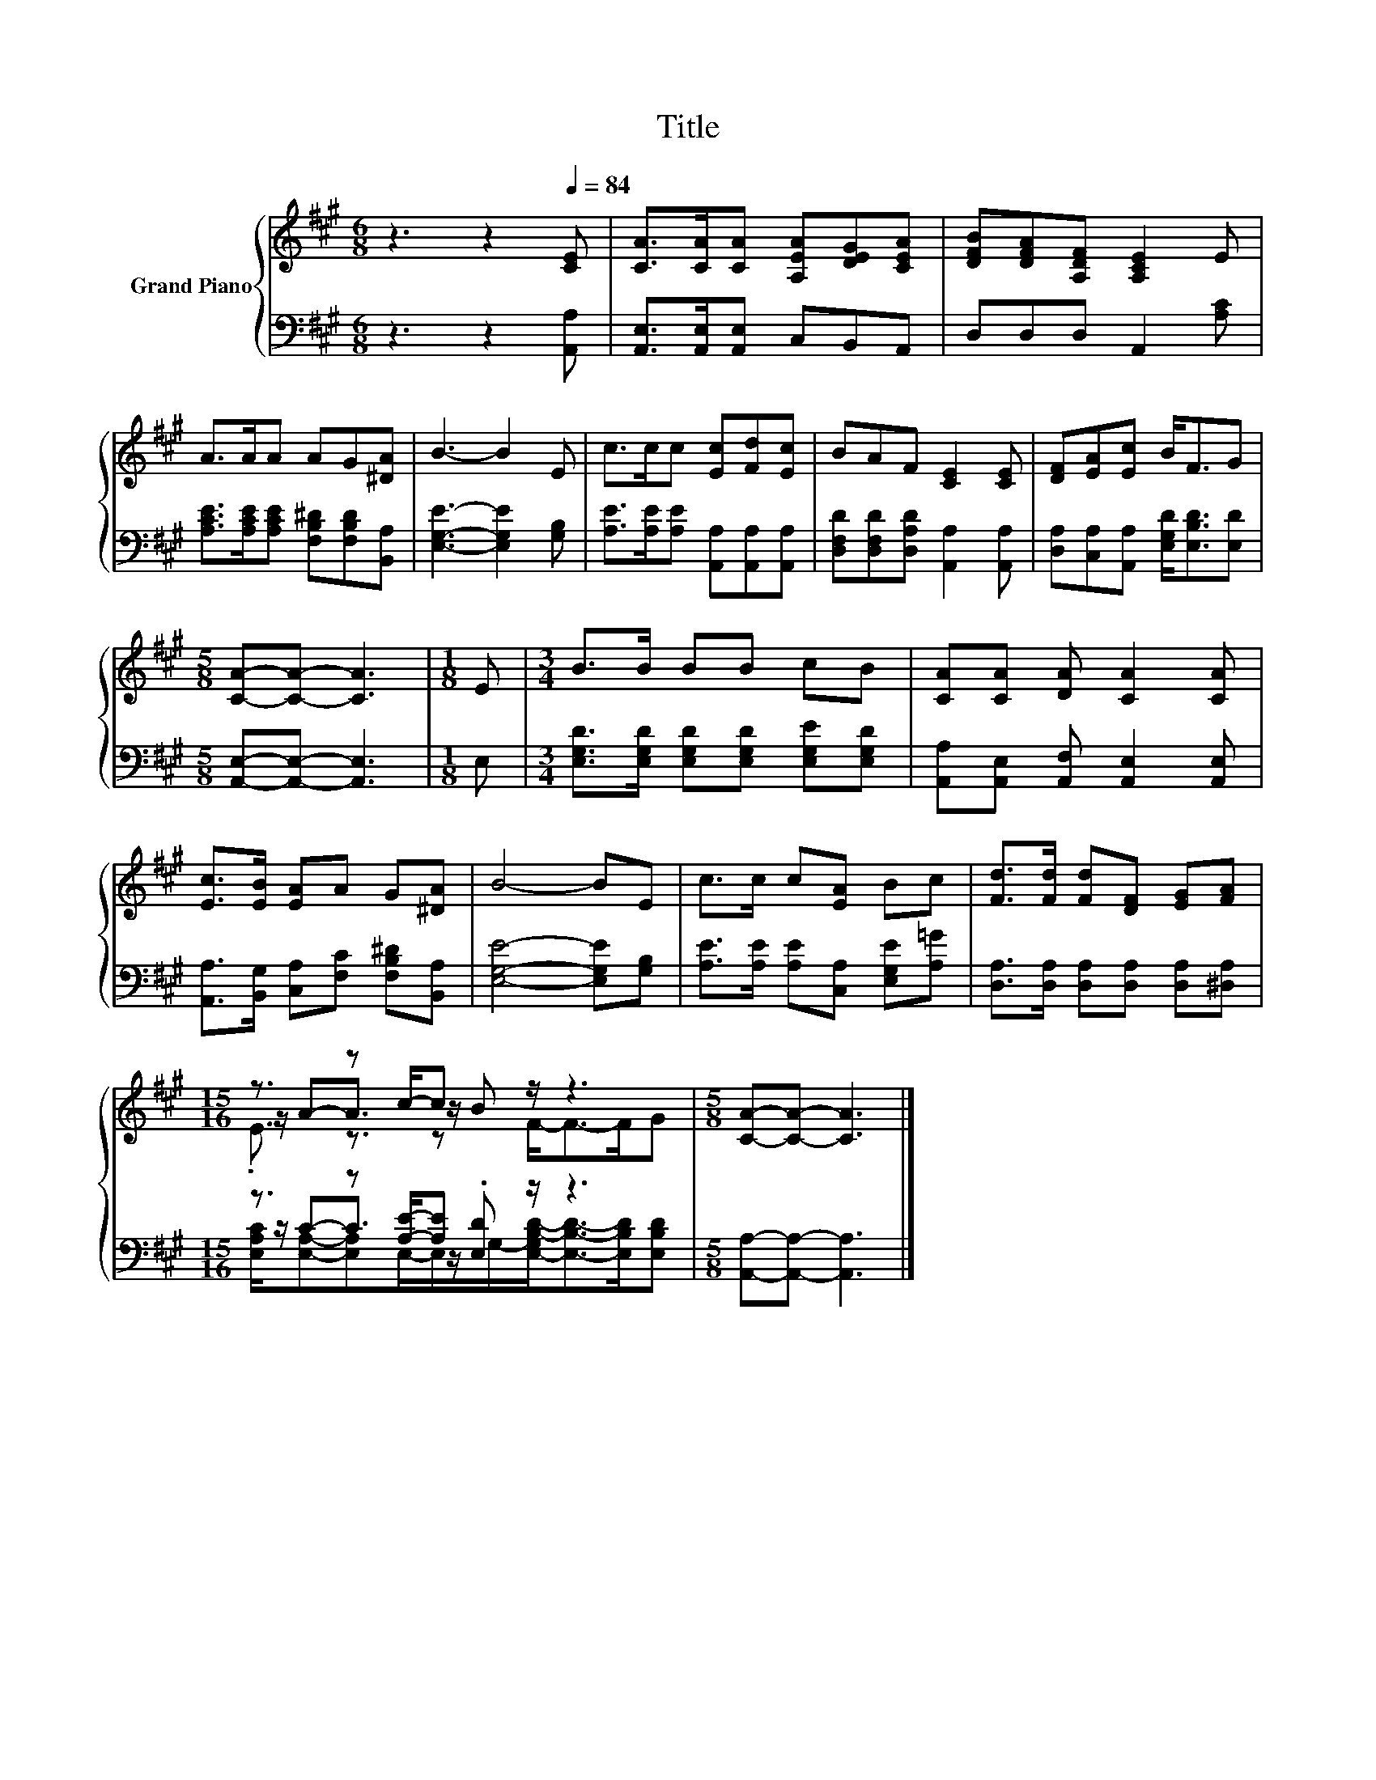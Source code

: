 X:1
T:Title
%%score { ( 1 3 4 ) | ( 2 5 6 ) }
L:1/8
M:6/8
K:A
V:1 treble nm="Grand Piano"
V:3 treble 
V:4 treble 
V:2 bass 
V:5 bass 
V:6 bass 
V:1
 z3 z2[Q:1/4=84] [CE] | [CA]>[CA][CA] [A,EA][DEG][CEA] | [DFB][DFA][A,DF] [A,CE]2 E | %3
 A>AA AG[^DA] | B3- B2 E | c>cc [Ec][Fd][Ec] | BAF [CE]2 [CE] | [DF][EA][Ec] B<FG | %8
[M:5/8] [CA]-[CA]- [CA]3 |[M:1/8] E |[M:3/4] B>B BB cB | [CA][CA] [DA] [CA]2 [CA] | %12
 [Ec]>[EB] [EA]A G[^DA] | B4- BE | c>c c[EA] Bc | [Fd]>[Fd] [Fd][DF] [EG][FA] | %16
[M:15/16] z3/2 z c/-c z/ z3 |[M:5/8] [CA]-[CA]- [CA]3 |] %18
V:2
 z3 z2 [A,,A,] | [A,,E,]>[A,,E,][A,,E,] C,B,,A,, | D,D,D, A,,2 [A,C] | %3
 [A,CE]>[A,CE][A,CE] [F,B,^D][F,B,D][B,,A,] | [E,G,E]3- [E,G,E]2 [G,B,] | %5
 [A,E]>[A,E][A,E] [A,,A,][A,,A,][A,,A,] | [D,F,D][D,F,D][D,A,D] [A,,A,]2 [A,,A,] | %7
 [D,A,][C,A,][A,,A,] [E,G,D]<[E,B,D][E,D] |[M:5/8] [A,,E,]-[A,,E,]- [A,,E,]3 |[M:1/8] E, | %10
[M:3/4] [E,G,D]>[E,G,D] [E,G,D][E,G,D] [E,G,E][E,G,D] | [A,,A,][A,,E,] [A,,F,] [A,,E,]2 [A,,E,] | %12
 [A,,A,]>[B,,G,] [C,A,][F,C] [F,B,^D][B,,A,] | [E,G,E]4- [E,G,E][G,B,] | %14
 [A,E]>[A,E] [A,E][C,A,] [E,G,E][A,=G] | [D,A,]>[D,A,] [D,A,][D,A,] [D,A,][^D,A,] | %16
[M:15/16] z3/2 z [A,E]/-[A,E] z/ z3 |[M:5/8] [A,,A,]-[A,,A,]- [A,,A,]3 |] %18
V:3
 x6 | x6 | x6 | x6 | x6 | x6 | x6 | x6 |[M:5/8] x5 |[M:1/8] x |[M:3/4] x6 | x6 | x6 | x6 | x6 | %15
 x6 |[M:15/16] z/ A-A3/2 z/ B z3 |[M:5/8] x5 |] %18
V:4
 x6 | x6 | x6 | x6 | x6 | x6 | x6 | x6 |[M:5/8] x5 |[M:1/8] x |[M:3/4] x6 | x6 | x6 | x6 | x6 | %15
 x6 |[M:15/16] .E3/2 z3/2 z F-<F-F/G |[M:5/8] x5 |] %18
V:5
 x6 | x6 | x6 | x6 | x6 | x6 | x6 | x6 |[M:5/8] x5 |[M:1/8] x |[M:3/4] x6 | x6 | x6 | x6 | x6 | %15
 x6 |[M:15/16] z/ C-C3/2 z/ .[E,D] z3 |[M:5/8] x5 |] %18
V:6
 x6 | x6 | x6 | x6 | x6 | x6 | x6 | x6 |[M:5/8] x5 |[M:1/8] x |[M:3/4] x6 | x6 | x6 | x6 | x6 | %15
 x6 |[M:15/16] [E,A,C]/[E,A,]-[E,A,]E,/-E,/G,/-[E,-G,B,-D-]<[E,B,D]-[E,B,D]/[E,B,D] |[M:5/8] x5 |] %18

